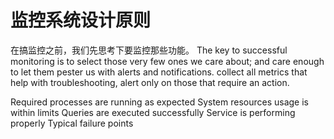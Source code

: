 * 监控系统设计原则
  在搞监控之前，我们先思考下要监控那些功能。
The key to successful monitoring is to select those very few ones we care about; and care enough to let them pester us with alerts and notifications.
collect all metrics that help with troubleshooting, alert only on those that require an action.

Required processes are running as expected
System resources usage is within limits
Queries are executed successfully
Service is performing properly
Typical failure points
